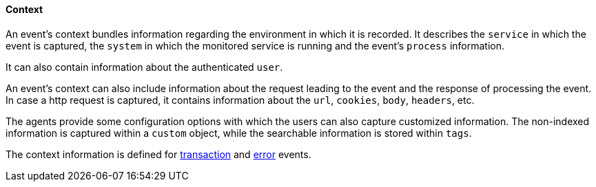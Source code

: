 [float]
==== Context
An event's context bundles information regarding the environment in which it is recorded.
It describes the `service` in which the event is captured, 
the `system` in which the monitored service is running and the event's `process` information.

It can also contain information about the authenticated `user`. 

An event's context can also include information about the request leading to the event and the response of processing the event. 
In case a http request is captured, it contains information about the `url`, `cookies`, `body`, `headers`, etc.

The agents provide some configuration options with which the users can also capture customized information.
The non-indexed information is captured within a `custom` object,
while the searchable information is stored within `tags`.

The context information is defined for <<transactions,transaction>> and <<errors,error>> events. 
